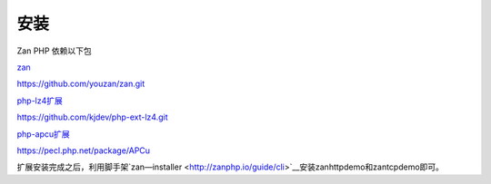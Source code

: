 安装
==================

Zan PHP 依赖以下包

`zan <https://github.com/youzan/zan>`__

https://github.com/youzan/zan.git

`php-lz4扩展 <https://github.com/kjdev/php-ext-lz4>`__

https://github.com/kjdev/php-ext-lz4.git

`php-apcu扩展 <https://github.com/krakjoe/apcu>`__

https://pecl.php.net/package/APCu

扩展安装完成之后，利用脚手架`zan—installer <http://zanphp.io/guide/cli>`__安装zanhttpdemo和zantcpdemo即可。